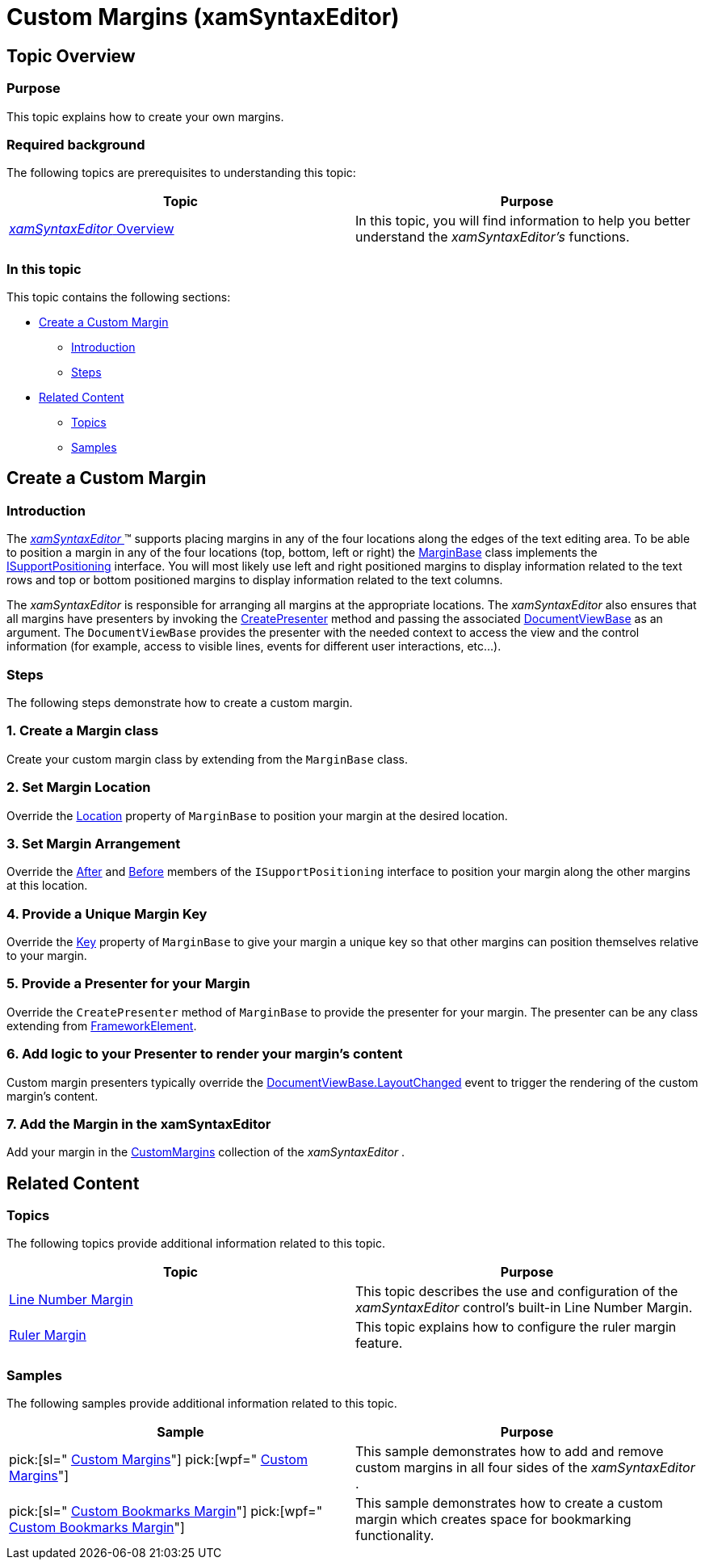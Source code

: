 ﻿////

|metadata|
{
    "name": "xamsyntaxeditor-custom-margins",
    "controlName": ["xamSyntaxEditor"],
    "tags": ["How Do I","Layouts"],
    "guid": "43579925-9b22-4ece-8c81-0b9dc1f83712",  
    "buildFlags": [],
    "createdOn": "2016-05-25T18:21:59.4583989Z"
}
|metadata|
////

= Custom Margins (xamSyntaxEditor)

== Topic Overview

=== Purpose

This topic explains how to create your own margins.

=== Required background

The following topics are prerequisites to understanding this topic:

[options="header", cols="a,a"]
|====
|Topic|Purpose

| link:xamsyntaxeditor-overview.html[ _xamSyntaxEditor_ Overview]
|In this topic, you will find information to help you better understand the _xamSyntaxEditor’s_ functions.

|====

=== In this topic

This topic contains the following sections:

* <<_Ref331672218, Create a Custom Margin >>
** <<_Ref331672225,Introduction>>
** <<_Ref331672233,Steps>>

* <<_Ref331672247, Related Content >>
** <<_Ref331672254,Topics>>
** <<_Ref331672261,Samples>>

[[_Ref331672218]]
== Create a Custom Margin

[[_Ref331672225]]

=== Introduction

The link:{ApiPlatform}controls.editors.xamsyntaxeditor{ApiVersion}~infragistics.controls.editors.xamsyntaxeditor.html[ _xamSyntaxEditor_  ]™ supports placing margins in any of the four locations along the edges of the text editing area. To be able to position a margin in any of the four locations (top, bottom, left or right) the link:{ApiPlatform}controls.editors.xamsyntaxeditor{ApiVersion}~infragistics.controls.editors.marginbase.html[MarginBase] class implements the link:{ApiPlatform}v{ProductVersion}~infragistics.isupportpositioning_members.html[ISupportPositioning] interface. You will most likely use left and right positioned margins to display information related to the text rows and top or bottom positioned margins to display information related to the text columns.

The  _xamSyntaxEditor_   is responsible for arranging all margins at the appropriate locations. The  _xamSyntaxEditor_   also ensures that all margins have presenters by invoking the link:{ApiPlatform}controls.editors.xamsyntaxeditor{ApiVersion}~infragistics.controls.editors.marginbase~createpresenter.html[CreatePresenter] method and passing the associated link:{ApiPlatform}controls.editors.xamsyntaxeditor{ApiVersion}~infragistics.controls.editors.documentviewbase_members.html[DocumentViewBase] as an argument. The `DocumentViewBase` provides the presenter with the needed context to access the view and the control information (for example, access to visible lines, events for different user interactions, etc…).

[[_Ref331672233]]

=== Steps

The following steps demonstrate how to create a custom margin.

=== 1. Create a Margin class

Create your custom margin class by extending from the `MarginBase` class.

=== 2. Set Margin Location

Override the link:{ApiPlatform}controls.editors.xamsyntaxeditor{ApiVersion}~infragistics.controls.editors.marginbase~location.html[Location] property of `MarginBase` to position your margin at the desired location.

=== 3. Set Margin Arrangement

Override the link:{ApiPlatform}v{ProductVersion}~infragistics.isupportpositioning~after.html[After] and link:{ApiPlatform}v{ProductVersion}~infragistics.isupportpositioning~before.html[Before] members of the `ISupportPositioning` interface to position your margin along the other margins at this location.

=== 4. Provide a Unique Margin Key

Override the link:{ApiPlatform}controls.editors.xamsyntaxeditor{ApiVersion}~infragistics.controls.editors.marginbase~key.html[Key] property of `MarginBase` to give your margin a unique key so that other margins can position themselves relative to your margin.

=== 5. Provide a Presenter for your Margin

Override the `CreatePresenter` method of `MarginBase` to provide the presenter for your margin. The presenter can be any class extending from link:http://msdn.microsoft.com/en-us/library/system.windows.frameworkelement.aspx[FrameworkElement].

=== 6. Add logic to your Presenter to render your margin’s content

Custom margin presenters typically override the link:{ApiPlatform}controls.editors.xamsyntaxeditor{ApiVersion}~infragistics.controls.editors.documentviewbase~layoutchanged_ev.html[DocumentViewBase.LayoutChanged] event to trigger the rendering of the custom margin’s content.

=== 7. Add the Margin in the xamSyntaxEditor

Add your margin in the link:{ApiPlatform}controls.editors.xamsyntaxeditor{ApiVersion}~infragistics.controls.editors.xamsyntaxeditor~custommargins.html[CustomMargins] collection of the  _xamSyntaxEditor_  .

[[_Ref331672247]]
== Related Content

[[_Ref331672254]]

=== Topics

The following topics provide additional information related to this topic.

[options="header", cols="a,a"]
|====
|Topic|Purpose

| link:xamsyntaxeditor-line-number-margin.html[Line Number Margin]
|This topic describes the use and configuration of the _xamSyntaxEditor_ control’s built-in Line Number Margin.

| link:xamsyntaxeditor-ruler-margin.html[Ruler Margin]
|This topic explains how to configure the ruler margin feature.

|====

[[_Ref331672261]]

=== Samples

The following samples provide additional information related to this topic.

[options="header", cols="a,a"]
|====
|Sample|Purpose

| pick:[sl=" link:{SamplesURL}/syntax-editor/#/custom-margins[Custom Margins]"] pick:[wpf=" link:{SamplesURL}/syntax-editor/custom-margins[Custom Margins]"] 
|This sample demonstrates how to add and remove custom margins in all four sides of the _xamSyntaxEditor_ .

| pick:[sl=" link:{SamplesURL}/syntax-editor/#/custom-bookmarks-margin[Custom Bookmarks Margin]"] pick:[wpf=" link:{SamplesURL}/syntax-editor/custom-bookmarks-margin[Custom Bookmarks Margin]"] 
|This sample demonstrates how to create a custom margin which creates space for bookmarking functionality.

|====